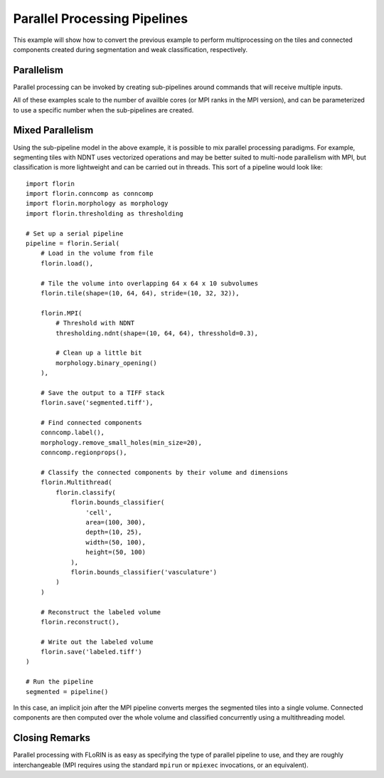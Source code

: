 Parallel Processing Pipelines
=============================

This example will show how to convert the previous example to perform
multiprocessing on the tiles and connected components created during
segmentation and weak classification, respectively.

Parallelism
-----------

Parallel processing can be invoked by creating sub-pipelines around commands
that will receive multiple inputs.

.. content-tabs::

    .. tab-container:: multithreading
        :title: Multithreading

        .. code-block:: python

            import florin
            import florin.conncomp as conncomp
            import florin.morphology as morphology
            import florin.thresholding as thresholding

            # Set up a serial pipeline
            pipeline = florin.Serial(
                # Load in the volume from file
                florin.load(),

                # Tile the volume into overlapping 64 x 64 x 10 subvolumes
                florin.tile(shape=(10, 64, 64), stride=(10, 32, 32)),

                florin.Multithread(
                    # Threshold with NDNT
                    thresholding.ndnt(shape=(10, 64, 64), thresshold=0.3),

                    # Clean up a little bit
                    morphology.binary_opening()
                ),

                # Save the output to a TIFF stack
                florin.save('segmented.tiff'),

                # Find connected components
                conncomp.label(),
                morphology.remove_small_holes(min_size=20),
                conncomp.regionprops(),

                # Classify the connected components by their volume and dimensions
                florin.Multithread(
                    florin.classify(
                        florin.bounds_classifier(
                            'cell',
                            area=(100, 300),
                            depth=(10, 25),
                            width=(50, 100),
                            height=(50, 100)
                        ),
                        florin.bounds_classifier('vasculature')
                    )
                )

                # Reconstruct the labeled volume
                florin.reconstruct(),

                # Write out the labeled volume
                florin.save('labeled.tiff')
            )

            # Run the pipeline
            segmented = pipeline()

    .. tab-container:: multiprocessing
        :title: Multiprocessing

        .. code-block:: python

            import florin
            import florin.conncomp as conncomp
            import florin.morphology as morphology
            import florin.thresholding as thresholding

            # Set up a serial pipeline
            pipeline = florin.Serial(
                # Load in the volume from file
                florin.load(),

                # Tile the volume into overlapping 64 x 64 x 10 subvolumes
                florin.tile(shape=(10, 64, 64), stride=(10, 32, 32)),

                florin.Multiprocess(
                    # Threshold with NDNT
                    thresholding.ndnt(shape=(10, 64, 64), thresshold=0.3),

                    # Clean up a little bit
                    morphology.binary_opening()
                ),

                # Save the output to a TIFF stack
                florin.save('segmented.tiff'),

                # Find connected components
                conncomp.label(),
                morphology.remove_small_holes(min_size=20),
                conncomp.regionprops(),

                # Classify the connected components by their volume and dimensions
                florin.Multiprocess(
                    florin.classify(
                        florin.bounds_classifier(
                            'cell',
                            area=(100, 300),
                            depth=(10, 25),
                            width=(50, 100),
                            height=(50, 100)
                        ),
                        florin.bounds_classifier('vasculature')
                    )
                )

                # Reconstruct the labeled volume
                florin.reconstruct(),

                # Write out the labeled volume
                florin.save('labeled.tiff')
            )

            # Run the pipeline
            segmented = pipeline()

    .. tab-container:: mpi
        :title: MPI

        .. code-block:: python

            import florin
            import florin.conncomp as conncomp
            import florin.morphology as morphology
            import florin.thresholding as thresholding

            # Set up a serial pipeline
            pipeline = florin.Serial(
                # Load in the volume from file
                florin.load(),

                # Tile the volume into overlapping 64 x 64 x 10 subvolumes
                florin.tile(shape=(10, 64, 64), stride=(10, 32, 32)),

                florin.MPI(
                    # Threshold with NDNT
                    thresholding.ndnt(shape=(10, 64, 64), thresshold=0.3),

                    # Clean up a little bit
                    morphology.binary_opening()
                ),

                # Save the output to a TIFF stack
                florin.save('segmented.tiff'),

                # Find connected components
                conncomp.label(),
                morphology.remove_small_holes(min_size=20),
                conncomp.regionprops(),

                # Classify the connected components by their volume and dimensions
                florin.MPI(
                    florin.classify(
                        florin.bounds_classifier(
                            'cell',
                            area=(100, 300),
                            depth=(10, 25),
                            width=(50, 100),
                            height=(50, 100)
                        ),
                        florin.bounds_classifier('vasculature')
                    )
                )

                # Reconstruct the labeled volume
                florin.reconstruct(),

                # Write out the labeled volume
                florin.save('labeled.tiff')
            )

            # Run the pipeline
            segmented = pipeline()

All of these examples scale to the number of availble cores (or MPI ranks in
the MPI version), and can be parameterized to use a specific number when the
sub-pipelines are created.

Mixed Parallelism
-----------------

Using the sub-pipeline model in the above example, it is possible to mix
parallel processing paradigms. For example, segmenting tiles with NDNT uses
vectorized operations and may be better suited to multi-node parallelism with
MPI, but classification is more lightweight and can be carried out in threads.
This sort of a pipeline would look like::

    import florin
    import florin.conncomp as conncomp
    import florin.morphology as morphology
    import florin.thresholding as thresholding

    # Set up a serial pipeline
    pipeline = florin.Serial(
        # Load in the volume from file
        florin.load(),

        # Tile the volume into overlapping 64 x 64 x 10 subvolumes
        florin.tile(shape=(10, 64, 64), stride=(10, 32, 32)),

        florin.MPI(
            # Threshold with NDNT
            thresholding.ndnt(shape=(10, 64, 64), thresshold=0.3),

            # Clean up a little bit
            morphology.binary_opening()
        ),

        # Save the output to a TIFF stack
        florin.save('segmented.tiff'),

        # Find connected components
        conncomp.label(),
        morphology.remove_small_holes(min_size=20),
        conncomp.regionprops(),

        # Classify the connected components by their volume and dimensions
        florin.Multithread(
            florin.classify(
                florin.bounds_classifier(
                    'cell',
                    area=(100, 300),
                    depth=(10, 25),
                    width=(50, 100),
                    height=(50, 100)
                ),
                florin.bounds_classifier('vasculature')
            )
        )

        # Reconstruct the labeled volume
        florin.reconstruct(),

        # Write out the labeled volume
        florin.save('labeled.tiff')
    )

    # Run the pipeline
    segmented = pipeline()

In this case, an implicit join after the MPI pipeline converts merges the
segmented tiles into a single volume. Connected components are then computed
over the whole volume and classified concurrently using a multithreading model.

Closing Remarks
---------------

Parallel processing with FLoRIN is as easy as specifying the type of parallel
pipeline to use, and they are roughly interchangeable (MPI requires using the
standard ``mpirun`` or ``mpiexec`` invocations, or an equivalent).
